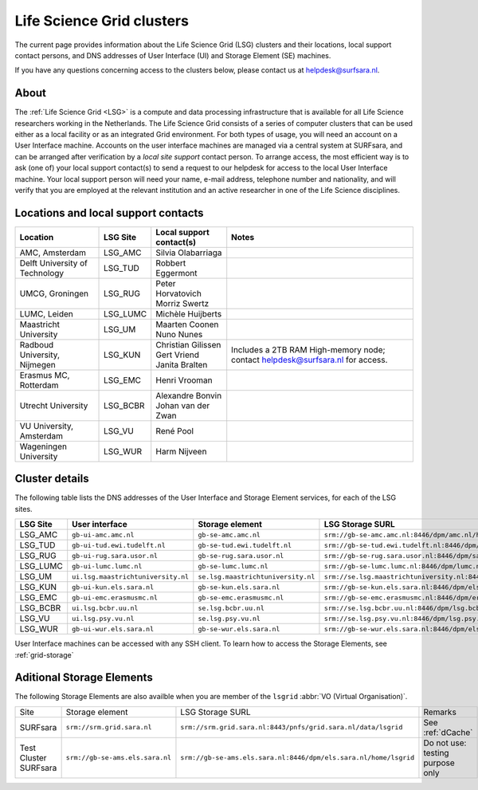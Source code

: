 .. _life-science-clusters:

**************************
Life Science Grid clusters
**************************

The current page provides information about the Life Science Grid (LSG) clusters and their locations, local support contact persons, and DNS addresses of User Interface (UI) and Storage Element (SE) machines.

If you have any questions concerning access to the clusters below, please contact us at helpdesk@surfsara.nl.

=====
About
=====

The :ref:`Life Science Grid <LSG>` is a compute and data processing infrastructure that is available for all Life Science researchers working in the Netherlands. The Life Science Grid consists of a series of computer clusters that can be used either as a local facility or as an integrated Grid environment. For both types of usage, you will need an account on a User Interface machine. Accounts on the user interface machines are managed via a central system at SURFsara, and can be arranged after verification by a `local site support` contact person. To arrange access, the most efficient way is to ask (one of) your local support contact(s) to send a request to our helpdesk for access to the local User Interface machine. Your local support person will need your name, e-mail address, telephone number and nationality, and will verify that you are employed at the relevant institution and an active researcher in one of the Life Science disciplines. 

.. _lsg-dsa:

====================================
Locations and local support contacts
====================================

+--------------------------------------+------------+---------------------------+-----------------------------------------------+
| Location                             | LSG Site   | Local support contact(s)  | Notes                                         |
+======================================+============+===========================+===============================================+
| AMC, Amsterdam                       | LSG_AMC    | | Silvia Olabarriaga      |                                               |
+--------------------------------------+------------+---------------------------+-----------------------------------------------+
| Delft University of Technology       | LSG_TUD    | Robbert Eggermont         |                                               |
+--------------------------------------+------------+---------------------------+-----------------------------------------------+
| UMCG, Groningen                      | LSG_RUG    | | Peter Horvatovich       |                                               |
|                                      |            | | Morriz Swertz           |                                               |
+--------------------------------------+------------+---------------------------+-----------------------------------------------+
| LUMC, Leiden                         | LSG_LUMC   | Michèle Huijberts         |                                               |
+--------------------------------------+------------+---------------------------+-----------------------------------------------+
| Maastricht University                | LSG_UM     | | Maarten Coonen          |                                               |
|                                      |            | | Nuno Nunes              |                                               |
+--------------------------------------+------------+---------------------------+-----------------------------------------------+
| Radboud University, Nijmegen         | LSG_KUN    | | Christian Gilissen      | Includes a 2TB RAM High-memory node;          |
|                                      |            | | Gert Vriend             | contact helpdesk@surfsara.nl for access.      |
|                                      |            | | Janita Bralten          |                                               |
+--------------------------------------+------------+---------------------------+-----------------------------------------------+
| Erasmus MC, Rotterdam                | LSG_EMC    | Henri Vrooman             |                                               |
+--------------------------------------+------------+---------------------------+-----------------------------------------------+
| Utrecht University                   | LSG_BCBR   | | Alexandre Bonvin        |                                               |
|                                      |            | | Johan van der Zwan      |                                               |
+--------------------------------------+------------+---------------------------+-----------------------------------------------+
| VU University, Amsterdam             | LSG_VU     | René Pool                 |                                               |
+--------------------------------------+------------+---------------------------+-----------------------------------------------+
| Wageningen University                | LSG_WUR    | Harm Nijveen              |                                               |
+--------------------------------------+------------+---------------------------+-----------------------------------------------+


.. _lsg-hostnames:

===============
Cluster details
===============

The following table lists the DNS addresses of the User Interface and Storage Element services, for each of the LSG sites. 

+-----------+-----------------------------------+-----------------------------------+-------------------------------------------------------------------------------------------+
| LSG Site  | User interface                    | Storage element                   | LSG Storage SURL                                                                          |
+===========+===================================+===================================+===========================================================================================+
| LSG_AMC   | ``gb-ui-amc.amc.nl``              | ``gb-se-amc.amc.nl``              | ``srm://gb-se-amc.amc.nl:8446/dpm/amc.nl/home/lsgrid/``                                   |
+-----------+-----------------------------------+-----------------------------------+-------------------------------------------------------------------------------------------+
| LSG_TUD   | ``gb-ui-tud.ewi.tudelft.nl``      | ``gb-se-tud.ewi.tudelft.nl``      | ``srm://gb-se-tud.ewi.tudelft.nl:8446/dpm/ewi.tudelft.nl/home/lsgrid``                    |
+-----------+-----------------------------------+-----------------------------------+-------------------------------------------------------------------------------------------+
| LSG_RUG   | ``gb-ui-rug.sara.usor.nl``        | ``gb-se-rug.sara.usor.nl``        | ``srm://gb-se-rug.sara.usor.nl:8446/dpm/sara.usor.nl/home/lsgrid``                        |
+-----------+-----------------------------------+-----------------------------------+-------------------------------------------------------------------------------------------+
| LSG_LUMC  | ``gb-ui-lumc.lumc.nl``            | ``gb-se-lumc.lumc.nl``            | ``srm://gb-se-lumc.lumc.nl:8446/dpm/lumc.nl/home/lsgrid``                                 |
+-----------+-----------------------------------+-----------------------------------+-------------------------------------------------------------------------------------------+
| LSG_UM    | ``ui.lsg.maastrichtuniversity.nl``| ``se.lsg.maastrichtuniversity.nl``| ``srm://se.lsg.maastrichtuniversity.nl:8446/dpm/lsg.maastrichtuniversity.nl/home/lsgrid`` |
+-----------+-----------------------------------+-----------------------------------+-------------------------------------------------------------------------------------------+
| LSG_KUN   | ``gb-ui-kun.els.sara.nl``         | ``gb-se-kun.els.sara.nl``         | ``srm://gb-se-kun.els.sara.nl:8446/dpm/els.sara.nl/home/lsgrid``                          |
+-----------+-----------------------------------+-----------------------------------+-------------------------------------------------------------------------------------------+
| LSG_EMC   | ``gb-ui-emc.erasmusmc.nl``        | ``gb-se-emc.erasmusmc.nl``        | ``srm://gb-se-emc.erasmusmc.nl:8446/dpm/erasmusmc.nl/home/lsgrid``                        |
+-----------+-----------------------------------+-----------------------------------+-------------------------------------------------------------------------------------------+
| LSG_BCBR  | ``ui.lsg.bcbr.uu.nl``             | ``se.lsg.bcbr.uu.nl``             | ``srm://se.lsg.bcbr.uu.nl:8446/dpm/lsg.bcbr.uu.nl/home/lsgrid``                           |
+-----------+-----------------------------------+-----------------------------------+-------------------------------------------------------------------------------------------+
| LSG_VU    | ``ui.lsg.psy.vu.nl``              | ``se.lsg.psy.vu.nl``              | ``srm://se.lsg.psy.vu.nl:8446/dpm/lsg.psy.vu.nl/home/lsgrid``                             |
+-----------+-----------------------------------+-----------------------------------+-------------------------------------------------------------------------------------------+
| LSG_WUR   | ``gb-ui-wur.els.sara.nl``         | ``gb-se-wur.els.sara.nl``         | ``srm://gb-se-wur.els.sara.nl:8446/dpm/els.sara.nl/home/lsgrid``                          |
+-----------+-----------------------------------+-----------------------------------+-------------------------------------------------------------------------------------------+


User Interface machines can be accessed with any SSH client. 
To learn how to access the Storage Elements, see :ref:`grid-storage`

 
==========================
Aditional Storage Elements
==========================

The following Storage Elements are also availble when you are member of the ``lsgrid`` :abbr:`VO (Virtual Organisation)`.

+-----------------------+--------------------------------+-----------------------------------------------------------------+----------------------------------+
| Site                  | Storage element                | LSG Storage SURL                                                | Remarks                          |
+-----------------------+--------------------------------+-----------------------------------------------------------------+----------------------------------+
| SURFsara              | ``srm://srm.grid.sara.nl``     | ``srm://srm.grid.sara.nl:8443/pnfs/grid.sara.nl/data/lsgrid``   | See :ref:`dCache`                |
+-----------------------+--------------------------------+-----------------------------------------------------------------+----------------------------------+
| Test Cluster SURFsara | ``srm://gb-se-ams.els.sara.nl``| ``srm://gb-se-ams.els.sara.nl:8446/dpm/els.sara.nl/home/lsgrid``| Do not use: testing purpose only |
+-----------------------+--------------------------------+-----------------------------------------------------------------+----------------------------------+


.. vim: set wm=7 :
